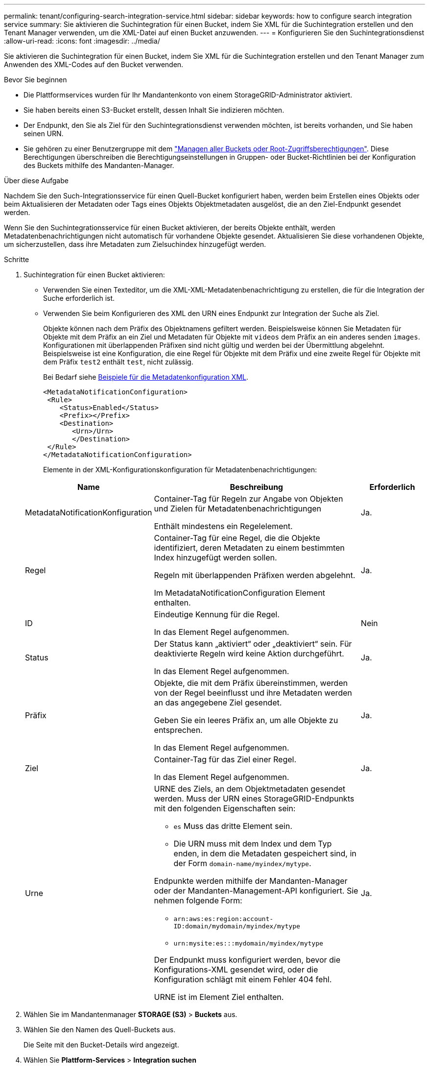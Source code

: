 ---
permalink: tenant/configuring-search-integration-service.html 
sidebar: sidebar 
keywords: how to configure search integration service 
summary: Sie aktivieren die Suchintegration für einen Bucket, indem Sie XML für die Suchintegration erstellen und den Tenant Manager verwenden, um die XML-Datei auf einen Bucket anzuwenden. 
---
= Konfigurieren Sie den Suchintegrationsdienst
:allow-uri-read: 
:icons: font
:imagesdir: ../media/


[role="lead"]
Sie aktivieren die Suchintegration für einen Bucket, indem Sie XML für die Suchintegration erstellen und den Tenant Manager zum Anwenden des XML-Codes auf den Bucket verwenden.

.Bevor Sie beginnen
* Die Plattformservices wurden für Ihr Mandantenkonto von einem StorageGRID-Administrator aktiviert.
* Sie haben bereits einen S3-Bucket erstellt, dessen Inhalt Sie indizieren möchten.
* Der Endpunkt, den Sie als Ziel für den Suchintegrationsdienst verwenden möchten, ist bereits vorhanden, und Sie haben seinen URN.
* Sie gehören zu einer Benutzergruppe mit dem link:tenant-management-permissions.html["Managen aller Buckets oder Root-Zugriffsberechtigungen"]. Diese Berechtigungen überschreiben die Berechtigungseinstellungen in Gruppen- oder Bucket-Richtlinien bei der Konfiguration des Buckets mithilfe des Mandanten-Manager.


.Über diese Aufgabe
Nachdem Sie den Such-Integrationsservice für einen Quell-Bucket konfiguriert haben, werden beim Erstellen eines Objekts oder beim Aktualisieren der Metadaten oder Tags eines Objekts Objektmetadaten ausgelöst, die an den Ziel-Endpunkt gesendet werden.

Wenn Sie den Suchintegrationsservice für einen Bucket aktivieren, der bereits Objekte enthält, werden Metadatenbenachrichtigungen nicht automatisch für vorhandene Objekte gesendet. Aktualisieren Sie diese vorhandenen Objekte, um sicherzustellen, dass ihre Metadaten zum Zielsuchindex hinzugefügt werden.

.Schritte
. Suchintegration für einen Bucket aktivieren:
+
** Verwenden Sie einen Texteditor, um die XML-XML-Metadatenbenachrichtigung zu erstellen, die für die Integration der Suche erforderlich ist.
** Verwenden Sie beim Konfigurieren des XML den URN eines Endpunkt zur Integration der Suche als Ziel.
+
Objekte können nach dem Präfix des Objektnamens gefiltert werden. Beispielsweise können Sie Metadaten für Objekte mit dem Präfix an ein Ziel und Metadaten für Objekte mit `videos` dem Präfix an ein anderes senden `images`. Konfigurationen mit überlappenden Präfixen sind nicht gültig und werden bei der Übermittlung abgelehnt. Beispielsweise ist eine Konfiguration, die eine Regel für Objekte mit dem Präfix und eine zweite Regel für Objekte mit dem Präfix `test2` enthält `test`, nicht zulässig.

+
Bei Bedarf siehe <<example-notification-config,Beispiele für die Metadatenkonfiguration XML>>.

+
[listing]
----
<MetadataNotificationConfiguration>
 <Rule>
    <Status>Enabled</Status>
    <Prefix></Prefix>
    <Destination>
       <Urn>/Urn>
       </Destination>
 </Rule>
</MetadataNotificationConfiguration>
----
+
Elemente in der XML-Konfigurationskonfiguration für Metadatenbenachrichtigungen:

+
[cols="1a,3a,1a"]
|===
| Name | Beschreibung | Erforderlich 


 a| 
MetadataNotificationKonfiguration
 a| 
Container-Tag für Regeln zur Angabe von Objekten und Zielen für Metadatenbenachrichtigungen

Enthält mindestens ein Regelelement.
 a| 
Ja.



 a| 
Regel
 a| 
Container-Tag für eine Regel, die die Objekte identifiziert, deren Metadaten zu einem bestimmten Index hinzugefügt werden sollen.

Regeln mit überlappenden Präfixen werden abgelehnt.

Im MetadataNotificationConfiguration Element enthalten.
 a| 
Ja.



 a| 
ID
 a| 
Eindeutige Kennung für die Regel.

In das Element Regel aufgenommen.
 a| 
Nein



 a| 
Status
 a| 
Der Status kann „aktiviert“ oder „deaktiviert“ sein. Für deaktivierte Regeln wird keine Aktion durchgeführt.

In das Element Regel aufgenommen.
 a| 
Ja.



 a| 
Präfix
 a| 
Objekte, die mit dem Präfix übereinstimmen, werden von der Regel beeinflusst und ihre Metadaten werden an das angegebene Ziel gesendet.

Geben Sie ein leeres Präfix an, um alle Objekte zu entsprechen.

In das Element Regel aufgenommen.
 a| 
Ja.



 a| 
Ziel
 a| 
Container-Tag für das Ziel einer Regel.

In das Element Regel aufgenommen.
 a| 
Ja.



 a| 
Urne
 a| 
URNE des Ziels, an dem Objektmetadaten gesendet werden. Muss der URN eines StorageGRID-Endpunkts mit den folgenden Eigenschaften sein:

*** `es` Muss das dritte Element sein.
*** Die URN muss mit dem Index und dem Typ enden, in dem die Metadaten gespeichert sind, in der Form `domain-name/myindex/mytype`.


Endpunkte werden mithilfe der Mandanten-Manager oder der Mandanten-Management-API konfiguriert. Sie nehmen folgende Form:

*** `arn:aws:es:region:account-ID:domain/mydomain/myindex/mytype`
*** `urn:mysite:es:::mydomain/myindex/mytype`


Der Endpunkt muss konfiguriert werden, bevor die Konfigurations-XML gesendet wird, oder die Konfiguration schlägt mit einem Fehler 404 fehl.

URNE ist im Element Ziel enthalten.
 a| 
Ja.

|===


. Wählen Sie im Mandantenmanager *STORAGE (S3)* > *Buckets* aus.
. Wählen Sie den Namen des Quell-Buckets aus.
+
Die Seite mit den Bucket-Details wird angezeigt.

. Wählen Sie *Plattform-Services* > *Integration suchen*
. Aktivieren Sie das Kontrollkästchen *Enable search Integration*.
. Fügen Sie die Konfiguration der Metadatenbenachrichtigung in das Textfeld ein, und wählen Sie *Änderungen speichern*.
+

NOTE: Plattformservices müssen für jedes Mandantenkonto von einem StorageGRID-Administrator aktiviert werden, der den Grid Manager oder die Management-API verwendet. Wenden Sie sich an Ihren StorageGRID-Administrator, wenn beim Speichern der Konfigurations-XML ein Fehler auftritt.

. Überprüfen Sie, ob der Suchintegrationsdienst richtig konfiguriert ist:
+
.. Fügen Sie dem Quell-Bucket ein Objekt hinzu, das die Anforderungen für das Auslösen einer Metadatenbenachrichtigung erfüllt, wie in der Konfigurations-XML angegeben.
+
In dem zuvor gezeigten Beispiel lösen alle Objekte, die dem Bucket hinzugefügt wurden, eine Metadatenbenachrichtigung aus.

.. Bestätigen Sie, dass ein JSON-Dokument, das die Metadaten und Tags des Objekts enthält, zum im Endpunkt angegebenen Suchindex hinzugefügt wurde.




.Nachdem Sie fertig sind
Bei Bedarf können Sie die Suchintegration für einen Bucket mithilfe einer der folgenden Methoden deaktivieren:

* Wählen Sie *STORAGE (S3)* > *Buckets* und deaktivieren Sie das Kontrollkästchen *Enable search Integration*.
* Wenn Sie die S3-API direkt verwenden, verwenden Sie eine Benachrichtigungsanforderung FÜR DELETE-Bucket-Metadaten. Anweisungen zur Implementierung von S3-Client-Applikationen finden Sie in der Anleitung.




== [[example-notification-config]]Beispiel: Konfiguration der Metadatenbenachrichtigung, die für alle Objekte gilt

In diesem Beispiel werden die Objektmetadaten für alle Objekte an dasselbe Ziel gesendet.

[listing]
----
<MetadataNotificationConfiguration>
    <Rule>
        <ID>Rule-1</ID>
        <Status>Enabled</Status>
        <Prefix></Prefix>
        <Destination>
           <Urn>urn:myes:es:::sgws-notifications/test1/all</Urn>
        </Destination>
    </Rule>
</MetadataNotificationConfiguration>
----


== Beispiel: Konfiguration der Metadatenbenachrichtigung mit zwei Regeln

In diesem Beispiel werden Objektmetadaten für Objekte mit dem Präfix `/images` an ein Ziel gesendet, während Objektmetadaten für Objekte mit dem Präfix `/videos` an ein zweites Ziel gesendet werden.

[listing]
----

<MetadataNotificationConfiguration>
    <Rule>
        <ID>Images-rule</ID>
        <Status>Enabled</Status>
        <Prefix>/images</Prefix>
        <Destination>
           <Urn>arn:aws:es:us-east-1:3333333:domain/es-domain/graphics/imagetype</Urn>
        </Destination>
    </Rule>
    <Rule>
        <ID>Videos-rule</ID>
        <Status>Enabled</Status>
        <Prefix>/videos</Prefix>
        <Destination>
           <Urn>arn:aws:es:us-west-1:22222222:domain/es-domain/graphics/videotype</Urn>
        </Destination>
    </Rule>
</MetadataNotificationConfiguration>
----


== Benachrichtigungsformat für Metadaten

Wenn Sie den Such-Integrationsservice für einen Bucket aktivieren, wird ein JSON-Dokument generiert und an den Zielendpunkt gesendet, wenn Metadaten oder Tags hinzugefügt, aktualisiert oder gelöscht werden.

Dieses Beispiel zeigt ein Beispiel für den JSON, der generiert werden könnte, wenn ein Objekt mit dem Schlüssel in einem Bucket mit `SGWS/Tagging.txt` dem Namen erstellt wird `test`. Der `test` Bucket ist nicht versioniert, daher ist das `versionId` Tag leer.

[listing]
----
{
  "bucket": "test",
  "key": "SGWS/Tagging.txt",
  "versionId": "",
  "accountId": "86928401983529626822",
  "size": 38,
  "md5": "3d6c7634a85436eee06d43415012855",
  "region":"us-east-1",
  "metadata": {
    "age": "25"
  },
  "tags": {
    "color": "yellow"
  }
}
----


=== Im JSON-Dokument enthaltene Felder

Der Dokumentname umfasst, falls vorhanden, den Bucket-Namen, den Objektnamen und die Version-ID.

Bucket- und Objektinformationen::
+
--
`bucket`: Name des Eimer

`key`: Name des Objektschlüssels

`versionID`: Objektversion, für Objekte in versionierten Buckets

`region`: Bucket-Region, zum Beispiel `us-east-1`

--
System-Metadaten::
+
--
`size`: Objektgröße (in Bytes) als für einen HTTP-Client sichtbar

`md5`: Objekt-Hash

--
Benutzer-Metadaten::
+
--
`metadata`: Alle Benutzermetadaten für das Objekt, als Schlüssel-Wert-Paare

`key:value`

--
Tags::
+
--
`tags`: Alle Objektanhänger, die für das Objekt definiert sind, als Schlüssel-Wert-Paare

`key:value`

--




=== So zeigen Sie Ergebnisse in Elasticsearch an

Für Tags und Benutzer-Metadaten gibt StorageGRID Daten und Nummern an Elasticsearch als Strings oder als S3-Ereignisbenachrichtigungen weiter. Um Elasticsearch so zu konfigurieren, dass diese Strings als Daten oder Zahlen interpretiert werden, befolgen Sie die Elasticsearch-Anweisungen für die dynamische Feldzuordnung und die Zuordnung von Datumsformaten. Aktivieren Sie die dynamischen Feldzuordnungen auf dem Index, bevor Sie den Suchintegrationsdienst konfigurieren. Nachdem ein Dokument indiziert wurde, können Sie die Feldtypen des Dokuments im Index nicht mehr bearbeiten.
